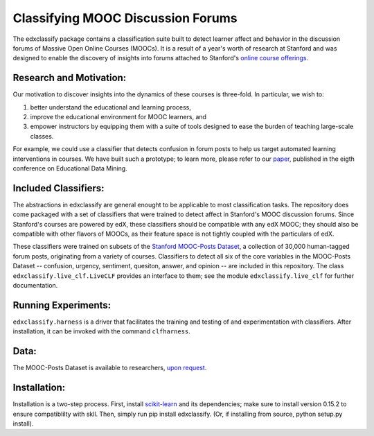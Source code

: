 Classifying MOOC Discussion Forums
==================================

The edxclassify package contains a classification suite built to
detect learner affect and behavior in the discussion forums of Massive
Open Online Courses (MOOCs). It is a result of a year's worth of research
at Stanford and was designed to enable the discovery of insights into
forums attached to Stanford's `online course
offerings <https://lagunita.stanford.edu/>`_.

Research and Motivation:
------------------------
Our motivation to discover insights into the dynamics of these courses is
three-fold. In particular, we wish to:

1. better understand the educational and learning process,
2. improve the educational environment for MOOC learners, and
3. empower instructors by equipping them with a suite of tools designed to
   ease the burden of teaching large-scale classes.

For example, we could use a classifier that detects confusion in forum posts
to help us target automated learning interventions in courses. We have built
such a prototype; to learn more, please refer to our
`paper <http://debugmind.com/youedu.pdf>`_, published in the eigth conference
on Educational Data Mining.

Included Classifiers:
---------------------
The abstractions in edxclassify are general enought to be applicable
to most classification tasks. The repository does come packaged
with a set of classifiers that were trained to detect affect in Stanford's
MOOC discussion forums. Since Stanford's courses are powered by edX, these
classifiers should be compatible with any edX MOOC; they should also be
compatible with other flavors of MOOCs, as their feature space is not
tightly coupled with the particulars of edX.

These classifiers were trained
on subsets of the `Stanford MOOC-Posts
Dataset <http://datastage.stanford.edu/StanfordMoocPosts/>`_,
a collection of 30,000 human-tagged forum posts, originating from a
variety of courses. Classifiers to detect all six of the core variables
in the MOOC-Posts Dataset -- confusion, urgency, sentiment, quesiton,
answer, and opinion -- are included in this repository. The class
``edxclassify.live_clf.LiveCLF`` provides an interface to them; see the module
``edxclassify.live_clf`` for further documentation.

Running Experiments:
-------------------
``edxclassify.harness`` is a driver that facilitates the training and testing of
and experimentation with classifiers. After installation, it can be invoked
with the command ``clfharness``.

Data:
----
The MOOC-Posts Dataset is available to researchers,
`upon request <http://datastage.stanford.edu/StanfordMoocPosts/>`_.

Installation:
-------------
Installation is a two-step process. First, install
`scikit-learn <http://scikit-learn.org/dev/install.html>`_ and its
dependencies; make sure to install version 0.15.2 to ensure compatiblilty with
skll. Then, simply run pip install edxclassify. (Or, if installing from source,
python setup.py install).
